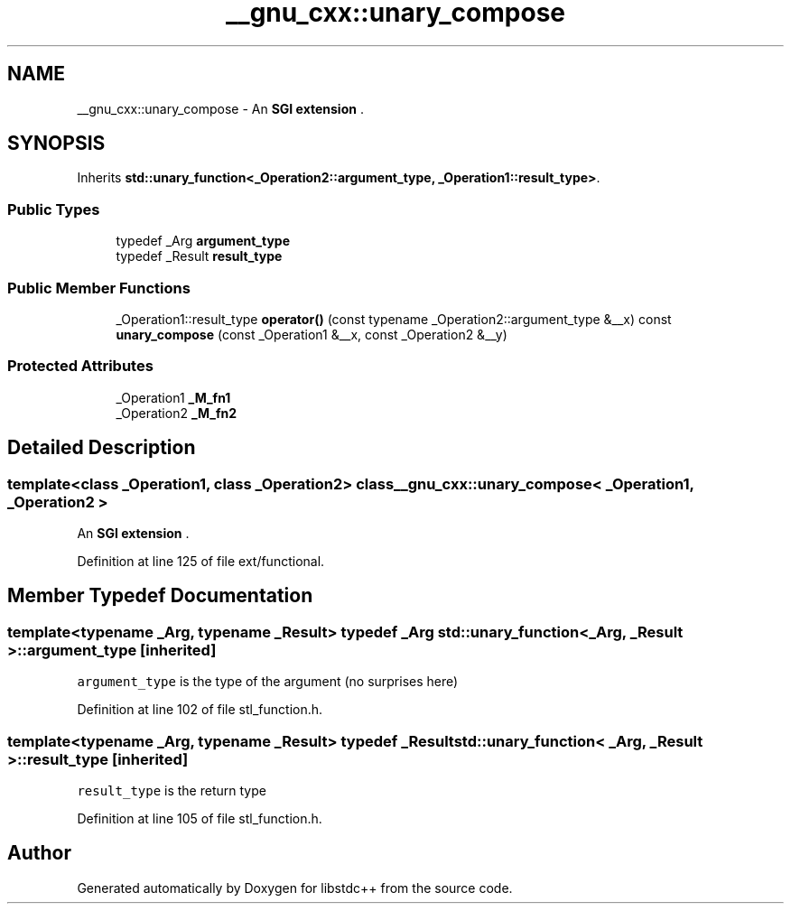 .TH "__gnu_cxx::unary_compose" 3 "21 Apr 2009" "libstdc++" \" -*- nroff -*-
.ad l
.nh
.SH NAME
__gnu_cxx::unary_compose \- An \fBSGI extension \fP.  

.PP
.SH SYNOPSIS
.br
.PP
Inherits \fBstd::unary_function<_Operation2::argument_type, _Operation1::result_type>\fP.
.PP
.SS "Public Types"

.in +1c
.ti -1c
.RI "typedef _Arg \fBargument_type\fP"
.br
.ti -1c
.RI "typedef _Result \fBresult_type\fP"
.br
.in -1c
.SS "Public Member Functions"

.in +1c
.ti -1c
.RI "_Operation1::result_type \fBoperator()\fP (const typename _Operation2::argument_type &__x) const "
.br
.ti -1c
.RI "\fBunary_compose\fP (const _Operation1 &__x, const _Operation2 &__y)"
.br
.in -1c
.SS "Protected Attributes"

.in +1c
.ti -1c
.RI "_Operation1 \fB_M_fn1\fP"
.br
.ti -1c
.RI "_Operation2 \fB_M_fn2\fP"
.br
.in -1c
.SH "Detailed Description"
.PP 

.SS "template<class _Operation1, class _Operation2> class __gnu_cxx::unary_compose< _Operation1, _Operation2 >"
An \fBSGI extension \fP. 
.PP
Definition at line 125 of file ext/functional.
.SH "Member Typedef Documentation"
.PP 
.SS "template<typename _Arg, typename _Result> typedef _Arg \fBstd::unary_function\fP< _Arg, _Result >::\fBargument_type\fP\fC [inherited]\fP"
.PP
\fCargument_type\fP is the type of the argument (no surprises here) 
.PP
Definition at line 102 of file stl_function.h.
.SS "template<typename _Arg, typename _Result> typedef _Result \fBstd::unary_function\fP< _Arg, _Result >::\fBresult_type\fP\fC [inherited]\fP"
.PP
\fCresult_type\fP is the return type 
.PP
Definition at line 105 of file stl_function.h.

.SH "Author"
.PP 
Generated automatically by Doxygen for libstdc++ from the source code.
